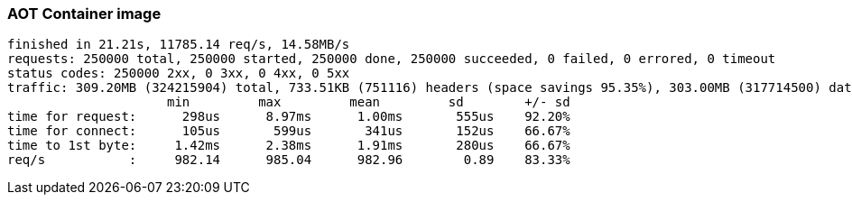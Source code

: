 [#step-02-ci-aot]
=== AOT Container image

[source,txt]
----
finished in 21.21s, 11785.14 req/s, 14.58MB/s
requests: 250000 total, 250000 started, 250000 done, 250000 succeeded, 0 failed, 0 errored, 0 timeout
status codes: 250000 2xx, 0 3xx, 0 4xx, 0 5xx
traffic: 309.20MB (324215904) total, 733.51KB (751116) headers (space savings 95.35%), 303.00MB (317714500) data
                     min         max         mean         sd        +/- sd
time for request:      298us      8.97ms      1.00ms       555us    92.20%
time for connect:      105us       599us       341us       152us    66.67%
time to 1st byte:     1.42ms      2.38ms      1.91ms       280us    66.67%
req/s           :     982.14      985.04      982.96        0.89    83.33%
----
